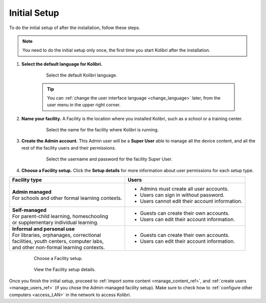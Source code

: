 .. _setup_initial:


Initial Setup
=============

To do the initial setup of after the installation, follow these steps.

.. note::
  You need to do the initial setup only once, the first time you start Kolibri after the installation.

#. **Select the default language for Kolibri.**

  	.. figure:: img/select-language.png
	   :alt: Select the default Kolibri language.

	   Select the default Kolibri language.


	.. tip::
	  You can :ref:`change the user interface language <change_language>` later, from the user menu in the upper right corner.

#. **Name your facility.** A Facility is the location where you installed Kolibri, such as a school or a training center.

  	.. figure:: img/name-facility.png
	   :alt: Select the name for the facility where Kolibri is running.

	   Select the name for the facility where Kolibri is running.

#. **Create the Admin account.** This Admin user will be a **Super User** able to manage all the device content, and all the rest of the facility users and their permissions.

  	.. figure:: img/create-superuser.png
	   :alt: Select the username and password for the facility Super User.

	   Select the username and password for the facility Super User.

#. **Choose a Facility setup.** Click the **Setup details** for more information about user permissions for each setup type.

+--------------------------------------------------+----------------------------------------------------+
| Facility type                                    | Users                                              |
+==================================================+====================================================+
| | **Admin managed**                              | * Admins must create all user accounts.            |
| | For schools and other formal learning contexts.| * Users can sign in without password.              |
|                                                  | * Users cannot edit their account information.     |
+--------------------------------------------------+----------------------------------------------------+
| | **Self-managed**                               | * Guests can create their own accounts.            |
| | For parent-child learning, homeschooling       | * Users can edit their account information.        |
| | or supplementary individual learning.          |                                                    |
+--------------------------------------------------+----------------------------------------------------+
| | **Informal and personal use**                  | * Guests can create their own accounts.            |
| | For libraries, orphanages, correctional        | * Users can edit their account information.        |
| | facilities, youth centers, computer labs,      |                                                    |
| | and other non-formal learning contexts.        |                                                    |
+--------------------------------------------------+----------------------------------------------------+

  	.. figure:: img/facility-setup.png
	   :alt: Choose a Facility setup.

	   Choose a Facility setup.

  	.. figure:: img/facility-setup-details.png
	   :alt: View the Facility setup details.

	   View the Facility setup details.

Once you finish the initial setup, proceed to :ref:`import some content <manage_content_ref>`, and :ref:`create users <manage_users_ref>` (if you chose the Admin-managed facility setup). Make sure to check how to :ref:`configure other computers <access_LAN>` in the network to access Kolibri.

